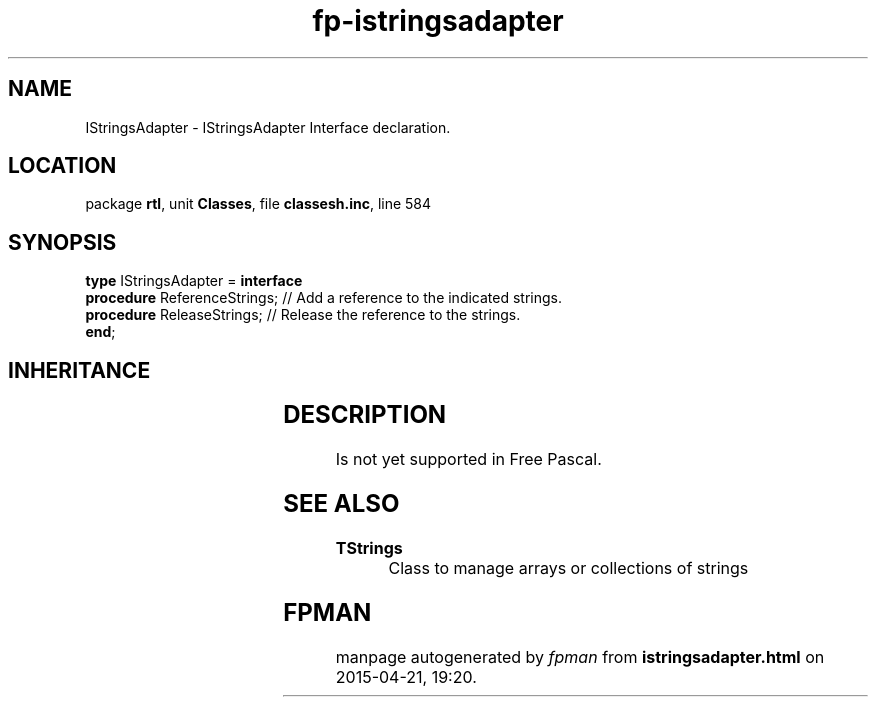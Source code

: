 .\" file autogenerated by fpman
.TH "fp-istringsadapter" 3 "2014-03-14" "fpman" "Free Pascal Programmer's Manual"
.SH NAME
IStringsAdapter - IStringsAdapter Interface declaration.
.SH LOCATION
package \fBrtl\fR, unit \fBClasses\fR, file \fBclassesh.inc\fR, line 584
.SH SYNOPSIS
\fBtype\fR IStringsAdapter = \fBinterface\fR
  \fBprocedure\fR ReferenceStrings; // Add a reference to the indicated strings.
  \fBprocedure\fR ReleaseStrings;   // Release the reference to the strings.
.br
\fBend\fR;
.SH INHERITANCE
.TS
l l.
\fBIStringsAdapter\fR	IStringsAdapter Interface declaration.
.TE
.SH DESCRIPTION
Is not yet supported in Free Pascal.


.SH SEE ALSO
.TP
.B TStrings
Class to manage arrays or collections of strings

.SH FPMAN
manpage autogenerated by \fIfpman\fR from \fBistringsadapter.html\fR on 2015-04-21, 19:20.

